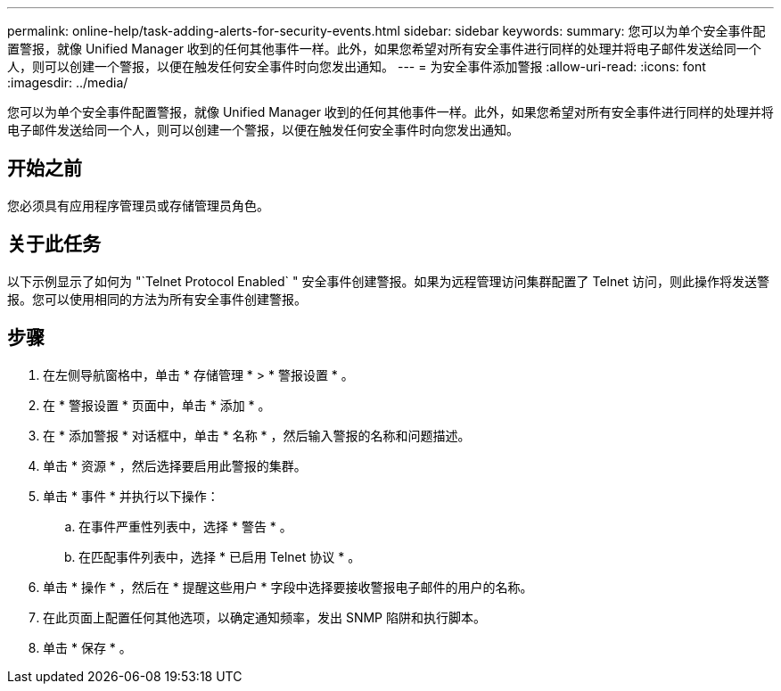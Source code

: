 ---
permalink: online-help/task-adding-alerts-for-security-events.html 
sidebar: sidebar 
keywords:  
summary: 您可以为单个安全事件配置警报，就像 Unified Manager 收到的任何其他事件一样。此外，如果您希望对所有安全事件进行同样的处理并将电子邮件发送给同一个人，则可以创建一个警报，以便在触发任何安全事件时向您发出通知。 
---
= 为安全事件添加警报
:allow-uri-read: 
:icons: font
:imagesdir: ../media/


[role="lead"]
您可以为单个安全事件配置警报，就像 Unified Manager 收到的任何其他事件一样。此外，如果您希望对所有安全事件进行同样的处理并将电子邮件发送给同一个人，则可以创建一个警报，以便在触发任何安全事件时向您发出通知。



== 开始之前

您必须具有应用程序管理员或存储管理员角色。



== 关于此任务

以下示例显示了如何为 "`Telnet Protocol Enabled` " 安全事件创建警报。如果为远程管理访问集群配置了 Telnet 访问，则此操作将发送警报。您可以使用相同的方法为所有安全事件创建警报。



== 步骤

. 在左侧导航窗格中，单击 * 存储管理 * > * 警报设置 * 。
. 在 * 警报设置 * 页面中，单击 * 添加 * 。
. 在 * 添加警报 * 对话框中，单击 * 名称 * ，然后输入警报的名称和问题描述。
. 单击 * 资源 * ，然后选择要启用此警报的集群。
. 单击 * 事件 * 并执行以下操作：
+
.. 在事件严重性列表中，选择 * 警告 * 。
.. 在匹配事件列表中，选择 * 已启用 Telnet 协议 * 。


. 单击 * 操作 * ，然后在 * 提醒这些用户 * 字段中选择要接收警报电子邮件的用户的名称。
. 在此页面上配置任何其他选项，以确定通知频率，发出 SNMP 陷阱和执行脚本。
. 单击 * 保存 * 。

